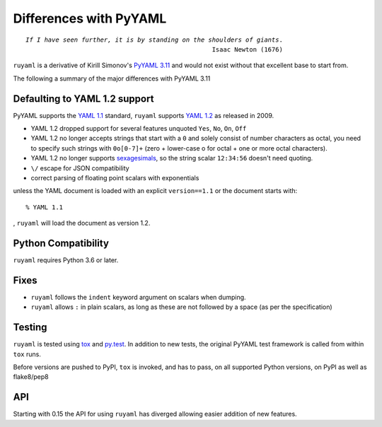 ***********************
Differences with PyYAML
***********************

.. parsed-literal::

  *If I have seen further, it is by standing on the shoulders of giants*.
                                                    Isaac Newton (1676)



``ruyaml`` is a derivative of Kirill Simonov's `PyYAML 3.11
<https://bitbucket.org/xi/pyyaml>`_ and would not exist without that
excellent base to start from.

The following a summary of the major differences with PyYAML 3.11

.. _yaml-1-2-support:

Defaulting to YAML 1.2 support
++++++++++++++++++++++++++++++

PyYAML supports the `YAML 1.1`_ standard, ``ruyaml`` supports
`YAML 1.2`_ as released in 2009.

- YAML 1.2 dropped support for several features unquoted ``Yes``,
  ``No``, ``On``, ``Off``
- YAML 1.2 no longer accepts strings that start with a ``0`` and solely
  consist of number characters as octal, you need to specify such strings with
  ``0o[0-7]+`` (zero + lower-case o for octal + one or more octal characters).
- YAML 1.2 no longer supports `sexagesimals
  <https://en.wikipedia.org/wiki/Sexagesimal>`_, so the string scalar
  ``12:34:56`` doesn't need quoting.
- ``\/`` escape for JSON compatibility
- correct parsing of floating point scalars with exponentials

unless the YAML document is loaded with an explicit ``version==1.1`` or
the document starts with::

  % YAML 1.1

, ``ruyaml`` will load the document as version 1.2.


Python Compatibility
++++++++++++++++++++

``ruyaml`` requires Python 3.6 or later.

Fixes
+++++

- ``ruyaml`` follows the ``indent`` keyword argument on scalars
  when dumping.
- ``ruyaml`` allows ``:`` in plain scalars, as long as these are not
  followed by a space (as per the specification)


Testing
+++++++

``ruyaml`` is tested using `tox`_ and `py.test`_. In addition to
new tests, the original PyYAML
test framework is called from within ``tox`` runs.

Before versions are pushed to PyPI, ``tox`` is invoked, and has to pass, on all
supported Python versions, on PyPI as well as flake8/pep8

API
+++

Starting with 0.15 the API for using ``ruyaml`` has diverged allowing
easier addition of new features.

.. _tox: https://pypi.python.org/pypi/tox
.. _py.test: http://pytest.org/latest/
.. _YAML 1.1: http://www.yaml.org/spec/1.1/spec.html
.. _YAML 1.2: http://www.yaml.org/spec/1.2/spec.html
.. _PyPI: https://pypi.python.org/pypi
.. _ruyaml: https://pypi.python.org/pypi/ruyaml
